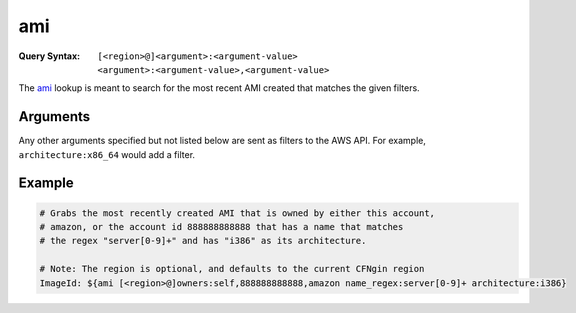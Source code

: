 ###
ami
###

:Query Syntax: ``[<region>@]<argument>:<argument-value> <argument>:<argument-value>,<argument-value>``

The ami_ lookup is meant to search for the most recent AMI created that matches the given filters.

*********
Arguments
*********

Any other arguments specified but not listed below are sent as filters to the AWS API.
For example, ``architecture:x86_64`` would add a filter.

.. data:: region
  :type: Optional[str]
  :noindex:

  AWS region to search (e.g. ``us-east-1``). Defaults to the current region.

.. data:: owners
  :type: Union[List[str], str]
  :noindex:

  At least one owner must be specified in the query (e.g. ``amazon``, ``self``, or an AWS account ID).
  Multiple owners can be provided by using a comma to delimitate the list.

.. data:: name_regex
  :type: str
  :noindex:

  Regex pattern for the name of the AMI (e.g. ``my-ubuntu-server-[0-9]+``).

.. data:: executable_users
  :type: Optional[str]
  :noindex:

  ``amazon``, ``self``, or an AWS account ID.



*******
Example
*******

.. code-block:: yaml

  # Grabs the most recently created AMI that is owned by either this account,
  # amazon, or the account id 888888888888 that has a name that matches
  # the regex "server[0-9]+" and has "i386" as its architecture.

  # Note: The region is optional, and defaults to the current CFNgin region
  ImageId: ${ami [<region>@]owners:self,888888888888,amazon name_regex:server[0-9]+ architecture:i386}
